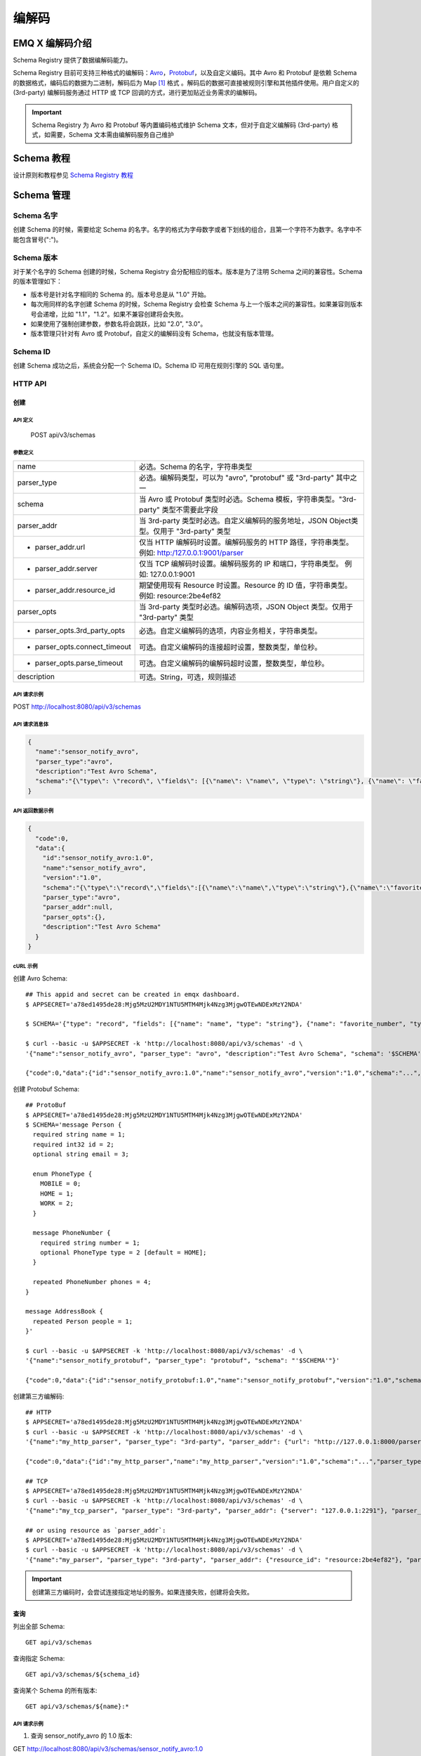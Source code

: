 
.. _schema_registry:

********
编解码
********

================
EMQ X 编解码介绍
================

Schema Registry 提供了数据编解码能力。

Schema Registry 目前可支持三种格式的编解码：`Avro <https://avro.apache.org>`_，`Protobuf <https://developers.google.com/protocol-buffers/>`_，以及自定义编码。其中 Avro 和 Protobuf 是依赖 Schema 的数据格式，编码后的数据为二进制，解码后为 Map [#f1]_ 格式 。解码后的数据可直接被规则引擎和其他插件使用。用户自定义的 (3rd-party) 编解码服务通过 HTTP 或 TCP 回调的方式，进行更加贴近业务需求的编解码。

.. important:: Schema Registry 为 Avro 和 Protobuf 等内置编码格式维护 Schema 文本，但对于自定义编解码 (3rd-party) 格式，如需要，Schema 文本需由编解码服务自己维护

============
Schema 教程
============

设计原则和教程参见 `Schema Registry 教程 <https://docs.emqx.io/tutorial/v3/cn/rule_engine/schema_register.html>`_

.. _schema_management:

============
Schema 管理
============

Schema 名字
------------

创建 Schema 的时候，需要给定 Schema 的名字。名字的格式为字母数字或者下划线的组合，且第一个字符不为数字。名字中不能包含冒号(":")。

Schema 版本
------------

对于某个名字的 Schema 创建的时候，Schema Registry 会分配相应的版本。版本是为了注明 Schema 之间的兼容性。Schema 的版本管理如下：

- 版本号是针对名字相同的 Schema 的。版本号总是从 "1.0" 开始。

- 每次用同样的名字创建 Schema 的时候，Schema Registry 会检查 Schema 与上一个版本之间的兼容性。如果兼容则版本号会递增，比如 "1.1"，"1.2"。如果不兼容创建将会失败。

- 如果使用了强制创建参数，参数名将会跳跃，比如 "2.0", "3.0"。

- 版本管理只针对有 Avro 或 Protobuf，自定义的编解码没有 Schema，也就没有版本管理。

Schema ID
---------

创建 Schema 成功之后，系统会分配一个 Schema ID。Schema ID 可用在规则引擎的 SQL 语句里。

.. _schema_registry.api:

HTTP API
--------

创建
^^^^^^

API 定义
""""""""""

  POST api/v3/schemas

参数定义
""""""""""

+-------------------------------+-------------------------------------------------------------------------------------------------+
| name                          | 必选。Schema 的名字，字符串类型                                                                 |
+-------------------------------+-------------------------------------------------------------------------------------------------+
| parser_type                   | 必选。编解码类型，可以为 "avro", "protobuf" 或 "3rd-party" 其中之一                             |
+-------------------------------+-------------------------------------------------------------------------------------------------+
| schema                        | 当 Avro 或 Protobuf 类型时必选。Schema 模板，字符串类型。"3rd-party" 类型不需要此字段           |
+-------------------------------+-------------------------------------------------------------------------------------------------+
| parser_addr                   | 当 3rd-party 类型时必选。自定义编解码的服务地址，JSON Object类型。仅用于 "3rd-party" 类型       |
+-------------------------------+-------------------------------------------------------------------------------------------------+
| - parser_addr.url             | 仅当 HTTP 编解码时设置。编解码服务的 HTTP 路径，字符串类型。  例如: http:/127.0.0.1:9001/parser |
+-------------------------------+-------------------------------------------------------------------------------------------------+
| - parser_addr.server          | 仅当 TCP 编解码时设置。编解码服务的 IP 和端口，字符串类型。 例如: 127.0.0.1:9001                |
+-------------------------------+-------------------------------------------------------------------------------------------------+
| - parser_addr.resource_id     | 期望使用现有 Resource 时设置。Resource 的 ID 值，字符串类型。 例如: resource:2be4ef82           |
+-------------------------------+-------------------------------------------------------------------------------------------------+
| parser_opts                   | 当 3rd-party 类型时必选。编解码选项，JSON Object 类型。仅用于 "3rd-party" 类型                  |
+-------------------------------+-------------------------------------------------------------------------------------------------+
| - parser_opts.3rd_party_opts  | 必选。自定义编解码的选项，内容业务相关，字符串类型。                                            |
+-------------------------------+-------------------------------------------------------------------------------------------------+
| - parser_opts.connect_timeout | 可选。自定义编解码的连接超时设置，整数类型，单位秒。                                            |
+-------------------------------+-------------------------------------------------------------------------------------------------+
| - parser_opts.parse_timeout   | 可选。自定义编解码的编解码超时设置，整数类型，单位秒。                                          |
+-------------------------------+-------------------------------------------------------------------------------------------------+
| description                   | 可选。String，可选，规则描述                                                                    |
+-------------------------------+-------------------------------------------------------------------------------------------------+

API 请求示例
"""""""""""""

POST http://localhost:8080/api/v3/schemas

API 请求消息体
"""""""""""""""

.. code-block:: json

  {
    "name":"sensor_notify_avro",
    "parser_type":"avro",
    "description":"Test Avro Schema",
    "schema":"{\"type\": \"record\", \"fields\": [{\"name\": \"name\", \"type\": \"string\"}, {\"name\": \"favorite_number\", \"type\": [\"int\", \"null\"]}, {\"name\": \"favorite_color\", \"type\": [\"string\", \"null\"]}]}"
  }

API 返回数据示例
"""""""""""""""""

.. code-block:: json

  {
    "code":0,
    "data":{
      "id":"sensor_notify_avro:1.0",
      "name":"sensor_notify_avro",
      "version":"1.0",
      "schema":"{\"type\":\"record\",\"fields\":[{\"name\":\"name\",\"type\":\"string\"},{\"name\":\"favorite_number\",\"type\":[\"int\",\"null\"]},{\"name\":\"favorite_color\",\"type\":[\"string\",\"null\"]}]}",
      "parser_type":"avro",
      "parser_addr":null,
      "parser_opts":{},
      "description":"Test Avro Schema"
    }
  }

cURL 示例
"""""""""

创建 Avro Schema::

    ## This appid and secret can be created in emqx dashboard.
    $ APPSECRET='a78ed1495de28:Mjg5MzU2MDY1NTU5MTM4Mjk4Nzg3MjgwOTEwNDExMzY2NDA'

    $ SCHEMA='{"type": "record", "fields": [{"name": "name", "type": "string"}, {"name": "favorite_number", "type": ["int", "null"]}, {"name": "favorite_color", "type": ["string", "null"]}]}'

    $ curl --basic -u $APPSECRET -k 'http://localhost:8080/api/v3/schemas' -d \
    '{"name":"sensor_notify_avro", "parser_type": "avro", "description":"Test Avro Schema", "schema": '$SCHEMA'}'

    {"code":0,"data":{"id":"sensor_notify_avro:1.0","name":"sensor_notify_avro","version":"1.0","schema":"...","parser_type":"avro","parser_addr":null,"parser_opts":{},"description":"Test Avro Schema"}}

创建 Protobuf Schema::

    ## ProtoBuf
    $ APPSECRET='a78ed1495de28:Mjg5MzU2MDY1NTU5MTM4Mjk4Nzg3MjgwOTEwNDExMzY2NDA'
    $ SCHEMA='message Person {
      required string name = 1;
      required int32 id = 2;
      optional string email = 3;

      enum PhoneType {
        MOBILE = 0;
        HOME = 1;
        WORK = 2;
      }

      message PhoneNumber {
        required string number = 1;
        optional PhoneType type = 2 [default = HOME];
      }

      repeated PhoneNumber phones = 4;
    }

    message AddressBook {
      repeated Person people = 1;
    }'

    $ curl --basic -u $APPSECRET -k 'http://localhost:8080/api/v3/schemas' -d \
    '{"name":"sensor_notify_protobuf", "parser_type": "protobuf", "schema": "'$SCHEMA'"}'

    {"code":0,"data":{"id":"sensor_notify_protobuf:1.0","name":"sensor_notify_protobuf","version":"1.0","schema":"...","parser_type":"protobuf","parser_addr":null,"parser_opts":{},"description":""}}

创建第三方编解码::

    ## HTTP
    $ APPSECRET='a78ed1495de28:Mjg5MzU2MDY1NTU5MTM4Mjk4Nzg3MjgwOTEwNDExMzY2NDA'
    $ curl --basic -u $APPSECRET -k 'http://localhost:8080/api/v3/schemas' -d \
    '{"name":"my_http_parser", "parser_type": "3rd-party", "parser_addr": {"url": "http://127.0.0.1:8000/parser"}, "parser_opts": {"3rd_party_opts": "xxxx,xxx", "connect_timeout": 3, "parse_timeout": 5}}'

    {"code":0,"data":{"id":"my_http_parser","name":"my_http_parser","version":"1.0","schema":"...","parser_type":"protobuf","parser_addr":null,"parser_opts":{},"description":""}}

    ## TCP
    $ APPSECRET='a78ed1495de28:Mjg5MzU2MDY1NTU5MTM4Mjk4Nzg3MjgwOTEwNDExMzY2NDA'
    $ curl --basic -u $APPSECRET -k 'http://localhost:8080/api/v3/schemas' -d \
    '{"name":"my_tcp_parser", "parser_type": "3rd-party", "parser_addr": {"server": "127.0.0.1:2291"}, "parser_opts": {"3rd_party_opts": "xxxx,xxx", "connect_timeout": 3, "parse_timeout": 5}}'

    ## or using resource as `parser_addr`:
    $ APPSECRET='a78ed1495de28:Mjg5MzU2MDY1NTU5MTM4Mjk4Nzg3MjgwOTEwNDExMzY2NDA'
    $ curl --basic -u $APPSECRET -k 'http://localhost:8080/api/v3/schemas' -d \
    '{"name":"my_parser", "parser_type": "3rd-party", "parser_addr": {"resource_id": "resource:2be4ef82"}, "parser_opts": {"3rd_party_opts": "xxxx,xxx", "connect_timeout": 3, "parse_timeout": 5}}'

.. important:: 创建第三方编码时，会尝试连接指定地址的服务。如果连接失败，创建将会失败。

查询
^^^^^^

列出全部 Schema::

  GET api/v3/schemas

查询指定 Schema::

  GET api/v3/schemas/${schema_id}

查询某个 Schema 的所有版本::

  GET api/v3/schemas/${name}:*

API 请求示例
"""""""""""""

1. 查询 sensor_notify_avro 的 1.0 版本:

GET http://localhost:8080/api/v3/schemas/sensor_notify_avro:1.0

2. 查询 sensor_notify_avro 的所有版本:

GET http://localhost:8080/api/v3/schemas/sensor_notify_avro:*

API 返回数据示例
"""""""""""""""""

1.

.. code-block:: json

  {
    "code":0,
    "data":[
      {
        "id":"sensor_notify_avro:1.0",
        "name":"sensor_notify_avro",
        "version":"1.0",
        "schema":" ... ",
        "parser_type":"avro",
        "parser_addr":null,
        "parser_opts":{},
        "description":"Schema for notification report from sensors, in avro format"
      }
    ]
  }

2.

.. code-block:: json

  {
    "code":0,
    "data":[
      {
        "id":"sensor_notify_avro:1.0",
        "name":"sensor_notify_avro",
        "version":"1.0",
        "schema":" ... ",
        "parser_type":"avro",
        "parser_addr":null,
        "parser_opts":{},
        "description":"Test Avro Schema"
      },
      {
        "id":"sensor_notify_avro:1.1",
        "name":"sensor_notify_avro",
        "version":"1.1",
        "schema":" ... ",
        "parser_type":"avro",
        "parser_addr":null,
        "parser_opts":{},
        "description":"Test Avro Schema"
      }
    ]
  }

cURL 示例
"""""""""

查询 sensor_notify_avro 的所有版本::

    $ APPSECRET='a78ed1495de28:Mjg5MzU2MDY1NTU5MTM4Mjk4Nzg3MjgwOTEwNDExMzY2NDA'

    $ curl --basic -u $APPSECRET -k 'http://localhost:8080/api/v3/schemas/sensor_notify_avro:*'

    {"code":0,"data":[{"id":"sensor_notify_avro:1.0","name":"sensor_notify_avro","version":"1.0","schema":"...","parser_type":"avro","parser_addr":null,"parser_opts":{},"descr":"Schema for notification report from sensors, in avro format"}]}


删除
^^^^^^

删除指定 Schema::

  DELETE api/v3/schemas/${schema_id}

删除某个 Schema 的所有版本::

  DELETE api/v3/schemas/${name}:*

API 请求示例
"""""""""""""

1. 删除 sensor_notify_avro 的 1.0 版本:

DELETE http://localhost:8080/api/v3/schemas/sensor_notify_avro:1.0

2. 删除 sensor_notify_avro 的所有版本:

DELETE http://localhost:8080/api/v3/schemas/sensor_notify_avro:*

API 返回数据示例
"""""""""""""""""

.. code-block:: json

  {
    "code":0
  }

cURL 示例
"""""""""

删除 sensor_notify_avro 的所有版本::

    $ APPSECRET='a78ed1495de28:Mjg5MzU2MDY1NTU5MTM4Mjk4Nzg3MjgwOTEwNDExMzY2NDA'

    $ curl -XDELETE -v --basic -u $APPSECRET -k 'http://localhost:8080/api/v3/schemas/sensor_notify_avro:*'

    {"code":0}

.. rubric:: Footnotes

.. [#f1] Erlang Map，是规则引擎内部使用的 Key-Value 数据结构. 举例: #{id => 1, name => "Steve"}，定义了一个 id 为 1，name 为 "Steve" 的 Map。
